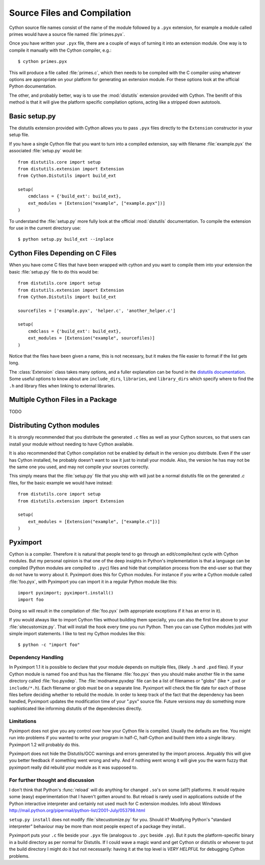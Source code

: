 .. highlight:: cython

.. _compilation:

****************************
Source Files and Compilation
****************************

Cython source file names consist of the name of the module followed by a
``.pyx`` extension, for example a module called primes would have a source
file named :file:`primes.pyx`.

Once you have written your ``.pyx`` file, there are a couple of ways of turning it
into an extension module. One way is to compile it manually with the Cython
compiler, e.g.::

    $ cython primes.pyx

This will produce a file called :file:`primes.c`, which then needs to be
compiled with the C compiler using whatever options are appropriate on your
platform for generating an extension module. For these options look at the
official Python documentation.

The other, and probably better, way is to use the :mod:`distutils` extension
provided with Cython. The benifit of this method is that it will give the
platform specific compilation options, acting like a stripped down autotools.

Basic setup.py
===============
The distutils extension provided with Cython allows you to pass ``.pyx`` files
directly to the ``Extension`` constructor in your setup file.

If you have a single Cython file that you want to turn into a compiled
extension, say with filename :file:`example.pyx` the associated :file:`setup.py`
would be::

    from distutils.core import setup
    from distutils.extension import Extension
    from Cython.Distutils import build_ext

    setup(
        cmdclass = {'build_ext': build_ext},
        ext_modules = [Extension("example", ["example.pyx"])]
    ) 

To understand the :file:`setup.py` more fully look at the official
:mod:`distutils` documentation. To compile the extension for use in the
current directory use::

    $ python setup.py build_ext --inplace

Cython Files Depending on C Files
===================================

When you have come C files that have been wrapped with cython and you want to
compile them into your extension the basic :file:`setup.py` file to do this
would be::

    from distutils.core import setup
    from distutils.extension import Extension
    from Cython.Distutils import build_ext

    sourcefiles = ['example.pyx', 'helper.c', 'another_helper.c']

    setup(
        cmdclass = {'build_ext': build_ext},
        ext_modules = [Extension("example", sourcefiles)]
    )

Notice that the files have been given a name, this is not necessary, but it
makes the file easier to format if the list gets long.

The :class:`Extension` class takes many options, and a fuller explanation can
be found in the `distutils documentation`_. Some useful options to know about 
are ``include_dirs``, ``libraries``, and ``library_dirs`` which specify where
to find the ``.h`` and library files when linking to external libraries. 

.. _distutils documentation: http://docs.python.org/extending/building.html



Multiple Cython Files in a Package
===================================

TODO

Distributing Cython modules
============================
It is strongly recommended that you distribute the generated ``.c`` files as well
as your Cython sources, so that users can install your module without needing
to have Cython available.

It is also recommended that Cython compilation not be enabled by default in the
version you distribute. Even if the user has Cython installed, he probably
doesn't want to use it just to install your module. Also, the version he has
may not be the same one you used, and may not compile your sources correctly.

This simply means that the :file:`setup.py` file that you ship with will just
be a normal distutils file on the generated `.c` files, for the basic example
we would have instead::

    from distutils.core import setup
    from distutils.extension import Extension

    setup(
        ext_modules = [Extension("example", ["example.c"])]
    ) 


.. _pyximport:

Pyximport
===========

.. TODO add some text about how this is Paul Prescods code. Also change the
   tone to be more universal (i.e. remove all the I statements)

Cython is a compiler. Therefore it is natural that people tend to go
through an edit/compile/test cycle with Cython modules. But my personal
opinion is that one of the deep insights in Python's implementation is
that a language can be compiled (Python modules are compiled to ``.pyc``)
files and hide that compilation process from the end-user so that they
do not have to worry about it. Pyximport does this for Cython modules.
For instance if you write a Cython module called :file:`foo.pyx`, with
Pyximport you can import it in a regular Python module like this::


    import pyximport; pyximport.install()
    import foo

Doing so will result in the compilation of :file:`foo.pyx` (with appropriate
exceptions if it has an error in it).

If you would always like to import Cython files without building them
specially, you can also the first line above to your :file:`sitecustomize.py`.
That will install the hook every time you run Python. Then you can use
Cython modules just with simple import statements. I like to test my
Cython modules like this::

    $ python -c "import foo"

Dependency Handling
--------------------

In Pyximport 1.1 it is possible to declare that your module depends on
multiple files, (likely ``.h`` and ``.pxd`` files). If your Cython module is
named ``foo`` and thus has the filename :file:`foo.pyx` then you should make
another file in the same directory called :file:`foo.pyxdep`. The
:file:`modname.pyxdep` file can be a list of filenames or "globs" (like
``*.pxd`` or ``include/*.h``). Each filename or glob must be on a separate
line. Pyximport will check the file date for each of those files before
deciding whether to rebuild the module. In order to keep track of the
fact that the dependency has been handled, Pyximport updates the
modification time of your ".pyx" source file. Future versions may do
something more sophisticated like informing distutils of the
dependencies directly.

Limitations
------------

Pyximport does not give you any control over how your Cython file is
compiled. Usually the defaults are fine. You might run into problems if
you wanted to write your program in half-C, half-Cython and build them
into a single library. Pyximport 1.2 will probably do this.

Pyximport does not hide the Distutils/GCC warnings and errors generated
by the import process. Arguably this will give you better feedback if
something went wrong and why. And if nothing went wrong it will give you
the warm fuzzy that pyximport really did rebuild your module as it was
supposed to.

For further thought and discussion
------------------------------------

I don't think that Python's :func:`reload` will do anything for changed
``.so``'s on some (all?) platforms. It would require some (easy)
experimentation that I haven't gotten around to. But reload is rarely used in
applications outside of the Python interactive interpreter and certainly not
used much for C extension modules. Info about Windows
`<http://mail.python.org/pipermail/python-list/2001-July/053798.html>`_

``setup.py install`` does not modify :file:`sitecustomize.py` for you. Should it?
Modifying Python's "standard interpreter" behaviour may be more than
most people expect of a package they install..

Pyximport puts your ``.c`` file beside your ``.pyx`` file (analogous to
``.pyc`` beside ``.py``). But it puts the platform-specific binary in a
build directory as per normal for Distutils. If I could wave a magic
wand and get Cython or distutils or whoever to put the build directory I
might do it but not necessarily: having it at the top level is *VERY*
*HELPFUL* for debugging Cython problems.

